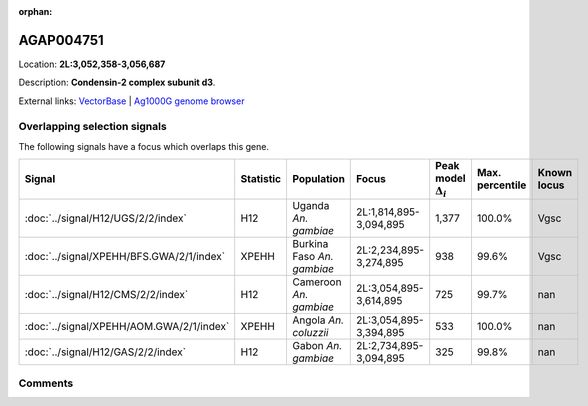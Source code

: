 :orphan:



AGAP004751
==========

Location: **2L:3,052,358-3,056,687**



Description: **Condensin-2 complex subunit d3**.

External links:
`VectorBase <https://www.vectorbase.org/Anopheles_gambiae/Gene/Summary?g=AGAP004751>`_ |
`Ag1000G genome browser <https://www.malariagen.net/apps/ag1000g/phase1-AR3/index.html?genome_region=2L:3052358-3056687#genomebrowser>`_





Overlapping selection signals
-----------------------------

The following signals have a focus which overlaps this gene.

.. cssclass:: table-hover
.. list-table::
    :widths: auto
    :header-rows: 1

    * - Signal
      - Statistic
      - Population
      - Focus
      - Peak model :math:`\Delta_{i}`
      - Max. percentile
      - Known locus
    * - :doc:`../signal/H12/UGS/2/2/index`
      - H12
      - Uganda *An. gambiae*
      - 2L:1,814,895-3,094,895
      - 1,377
      - 100.0%
      - Vgsc
    * - :doc:`../signal/XPEHH/BFS.GWA/2/1/index`
      - XPEHH
      - Burkina Faso *An. gambiae*
      - 2L:2,234,895-3,274,895
      - 938
      - 99.6%
      - Vgsc
    * - :doc:`../signal/H12/CMS/2/2/index`
      - H12
      - Cameroon *An. gambiae*
      - 2L:3,054,895-3,614,895
      - 725
      - 99.7%
      - nan
    * - :doc:`../signal/XPEHH/AOM.GWA/2/1/index`
      - XPEHH
      - Angola *An. coluzzii*
      - 2L:3,054,895-3,394,895
      - 533
      - 100.0%
      - nan
    * - :doc:`../signal/H12/GAS/2/2/index`
      - H12
      - Gabon *An. gambiae*
      - 2L:2,734,895-3,094,895
      - 325
      - 99.8%
      - nan
    






Comments
--------


.. raw:: html

    <div id="disqus_thread"></div>
    <script>
    
    var disqus_config = function () {
        this.page.identifier = '/gene/AGAP004751';
    };
    
    (function() { // DON'T EDIT BELOW THIS LINE
    var d = document, s = d.createElement('script');
    s.src = 'https://agam-selection-atlas.disqus.com/embed.js';
    s.setAttribute('data-timestamp', +new Date());
    (d.head || d.body).appendChild(s);
    })();
    </script>
    <noscript>Please enable JavaScript to view the <a href="https://disqus.com/?ref_noscript">comments.</a></noscript>


